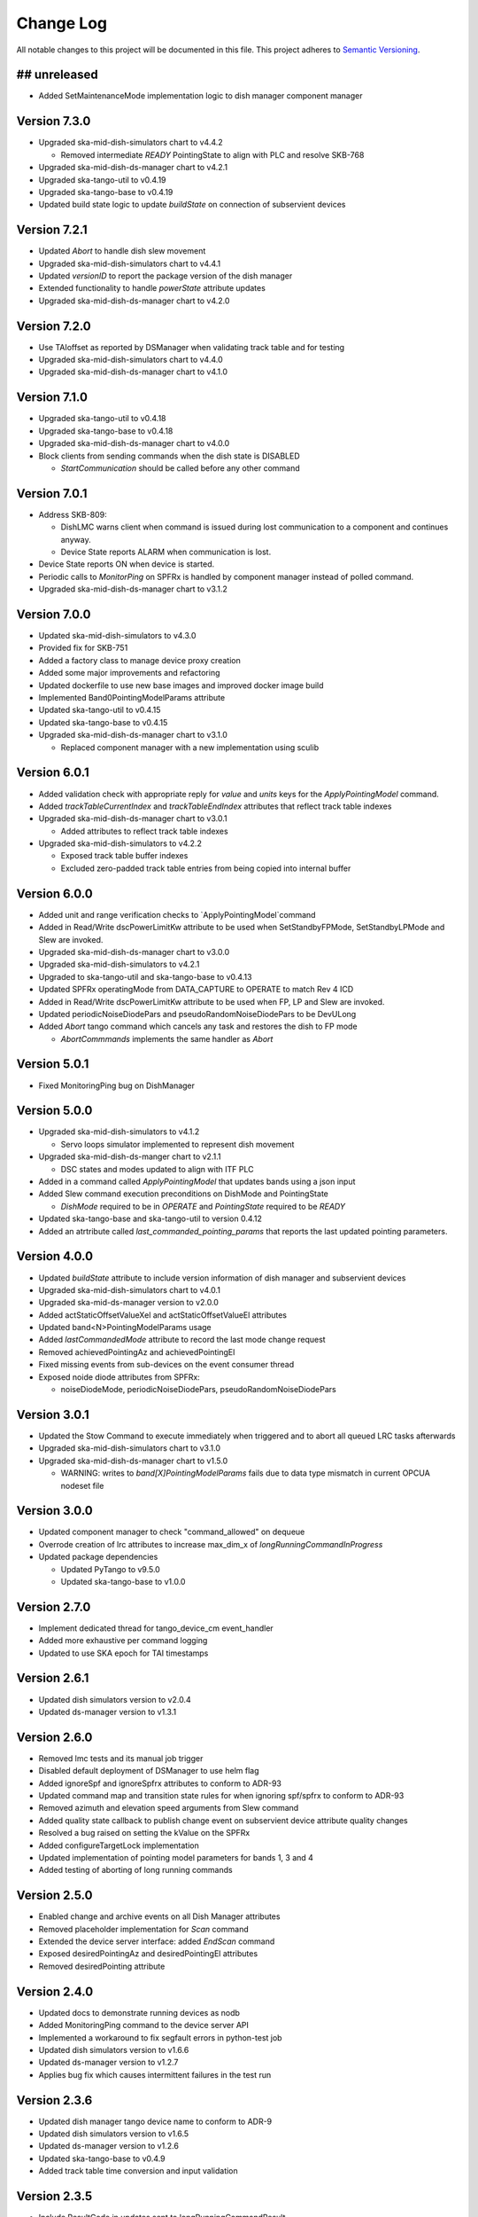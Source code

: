 ###########
Change Log
###########

All notable changes to this project will be documented in this file.
This project adheres to `Semantic Versioning <http://semver.org/>`_.

## unreleased
*************
- Added SetMaintenanceMode implementation logic to dish manager component manager

Version 7.3.0
*************
- Upgraded ska-mid-dish-simulators chart to v4.4.2

  - Removed intermediate `READY` PointingState to align with PLC and resolve SKB-768
  
- Upgraded ska-mid-dish-ds-manager chart to v4.2.1
- Upgraded ska-tango-util to v0.4.19
- Upgraded ska-tango-base to v0.4.19
- Updated build state logic to update `buildState` on connection of subservient devices

Version 7.2.1
*************
- Updated `Abort` to handle dish slew movement
- Upgraded ska-mid-dish-simulators chart to v4.4.1
- Updated `versionID` to report the package version of the dish manager
- Extended functionality to handle `powerState` attribute updates
- Upgraded ska-mid-dish-ds-manager chart to v4.2.0

Version 7.2.0
*************
- Use TAIoffset as reported by DSManager when validating track table and for testing
- Upgraded ska-mid-dish-simulators chart to v4.4.0
- Upgraded ska-mid-dish-ds-manager chart to v4.1.0

Version 7.1.0
*************
- Upgraded ska-tango-util to v0.4.18
- Upgraded ska-tango-base to v0.4.18
- Upgraded ska-mid-dish-ds-manager chart to v4.0.0
- Block clients from sending commands when the dish state is DISABLED

  - `StartCommunication` should be called before any other command

Version 7.0.1
*************
- Address SKB-809:

  - DishLMC warns client when command is issued during lost communication to a component and continues anyway.
  - Device State reports ALARM when communication is lost.

- Device State reports ON when device is started.
- Periodic calls to `MonitorPing` on SPFRx is handled by component manager instead of polled command.
- Upgraded ska-mid-dish-ds-manager chart to v3.1.2

Version 7.0.0
*************
- Updated ska-mid-dish-simulators to v4.3.0
- Provided fix for SKB-751
- Added a factory class to manage device proxy creation
- Added some major improvements and refactoring
- Updated dockerfile to use new base images and improved docker image build
- Implemented Band0PointingModelParams attribute
- Updated ska-tango-util to v0.4.15
- Updated ska-tango-base to v0.4.15
- Upgraded ska-mid-dish-ds-manager chart to v3.1.0

  - Replaced component manager with a new implementation using sculib

Version 6.0.1
*************
- Added validation check with appropriate reply for `value` and `units` keys for the `ApplyPointingModel` command.
- Added `trackTableCurrentIndex` and `trackTableEndIndex` attributes that reflect track table indexes
- Upgraded ska-mid-dish-ds-manager chart to v3.0.1

  - Added attributes to reflect track table indexes

- Upgraded ska-mid-dish-simulators to v4.2.2

  - Exposed track table buffer indexes
  - Excluded zero-padded track table entries from being copied into internal buffer

Version 6.0.0
*************
- Added unit and range verification checks to `ApplyPointingModel`command
- Added in Read/Write dscPowerLimitKw attribute to be used when SetStandbyFPMode, SetStandbyLPMode and Slew are invoked.
- Upgraded ska-mid-dish-ds-manager chart to v3.0.0
- Upgraded ska-mid-dish-simulators to v4.2.1
- Upgraded to ska-tango-util and ska-tango-base to v0.4.13
- Updated SPFRx operatingMode from DATA_CAPTURE to OPERATE to match Rev 4 ICD
- Added in Read/Write dscPowerLimitKw attribute to be used when FP, LP and Slew are invoked.
- Updated periodicNoiseDiodePars and pseudoRandomNoiseDiodePars to be DevULong
- Added `Abort` tango command which cancels any task and restores the dish to FP mode

  - `AbortCommmands` implements the same handler as `Abort`

Version 5.0.1
*************
- Fixed MonitoringPing bug on DishManager


Version 5.0.0
*************
- Upgraded ska-mid-dish-simulators to v4.1.2

  - Servo loops simulator implemented to represent dish movement

- Upgraded ska-mid-dish-ds-manger chart to v2.1.1

  - DSC states and modes updated to align with ITF PLC

- Added in a command called `ApplyPointingModel` that updates bands using a json input
- Added Slew command execution preconditions on DishMode and PointingState

  - `DishMode` required to be in `OPERATE` and `PointingState` required to be `READY`

- Updated ska-tango-base and ska-tango-util to version 0.4.12
- Added an atrtribute called `last_commanded_pointing_params` that reports the last updated pointing parameters. 


Version 4.0.0
*************
- Updated `buildState` attribute to include version information of dish manager and subservient devices
- Upgraded ska-mid-dish-simulators chart to v4.0.1
- Upgraded ska-mid-ds-manager version to v2.0.0
- Added actStaticOffsetValueXel and actStaticOffsetValueEl attributes
- Updated band<N>PointingModelParams usage
- Added `lastCommandedMode` attribute to record the last mode change request
- Removed achievedPointingAz and achievedPointingEl
- Fixed missing events from sub-devices on the event consumer thread
- Exposed noide diode attributes from SPFRx:

  - noiseDiodeMode, periodicNoiseDiodePars, pseudoRandomNoiseDiodePars

Version 3.0.1
*************
- Updated the Stow Command to execute immediately when triggered and to abort all queued LRC tasks afterwards
- Upgraded ska-mid-dish-simulators chart to v3.1.0
- Upgraded ska-mid-dish-ds-manager chart to v1.5.0

  - WARNING: writes to `band[X]PointingModelParams` fails due to data type mismatch in current OPCUA nodeset file

Version 3.0.0
*************
- Updated component manager to check "command_allowed" on dequeue
- Overrode creation of lrc attributes to increase max_dim_x of `longRunningCommandInProgress`
- Updated package dependencies

  - Updated PyTango to v9.5.0
  - Updated ska-tango-base to v1.0.0

Version 2.7.0
*************
- Implement dedicated thread for tango_device_cm event_handler
- Added more exhaustive per command logging
- Updated to use SKA epoch for TAI timestamps

Version 2.6.1
*************
- Updated dish simulators version to v2.0.4
- Updated ds-manager version to v1.3.1

Version 2.6.0
*************
- Removed lmc tests and its manual job trigger
- Disabled default deployment of DSManager to use helm flag
- Added ignoreSpf and ignoreSpfrx attributes to conform to ADR-93
- Updated command map and transition state rules for when ignoring spf/spfrx to conform to ADR-93
- Removed azimuth and elevation speed arguments from Slew command
- Added quality state callback to publish change event on subservient device attribute quality changes
- Resolved a bug raised on setting the kValue on the SPFRx
- Added configureTargetLock implementation
- Updated implementation of pointing model parameters for bands 1, 3 and 4
- Added testing of aborting of long running commands 

Version 2.5.0
*************
- Enabled change and archive events on all Dish Manager attributes
- Removed placeholder implementation for `Scan` command
- Extended the device server interface: added `EndScan` command
- Exposed desiredPointingAz and desiredPointingEl attributes
- Removed desiredPointing attribute

Version 2.4.0
*************
- Updated docs to demonstrate running devices as nodb
- Added MonitoringPing command to the device server API
- Implemented a workaround to fix segfault errors in python-test job
- Updated dish simulators version to v1.6.6 
- Updated ds-manager version to v1.2.7
- Applies bug fix which causes intermittent failures in the test run

Version 2.3.6
*************
- Updated dish manager tango device name to conform to ADR-9
- Updated dish simulators version to v1.6.5 
- Updated ds-manager version to v1.2.6
- Updated ska-tango-base to v0.4.9
- Added track table time conversion and input validation

Version 2.3.5
*************
- Include ResultCode in updates sent to longRunningCommandResult
- Upgraded ska-mid-dish-simulators chart to v1.6.4
- Upgraded ska-mid-dish-ds-manager chart to v1.2.5

Version 2.3.4
*************
- Update ds-manager to version v1.2.4
- Update ska-tango-util to version v0.4.10
- Update ska-tango-base to version v0.4.8
- Update simulators to version v1.6.3

Version 2.3.3
*************
- Fix dish naming when dish IDs 100 or more
- Update simulators to version v1.6.2
- Update ds-manager to version v1.2.3
- Push archive events for attributes

Version 2.3.2
*************
- Use ska-ser-sphinx-theme for documentation
- Expand docs to include user guide with example usage
- Implement placeholder long running command for scan command
- Explicitly convert dish IDs to strings in template

Version 2.3.1
*************
- Fixed a bug where bandinfocus was not used correctly to calculate the bands
- Upgraded ska-mid-dish-ds-manager chart to v1.2.1

Version 2.3.0
*************
- Upgraded ska-mid-dish-simulators chart to v1.6.0
- Upgraded ska-mid-dish-ds-manager chart to v1.2.0
- Upgraded ska tango utils chart to v0.4.7
- Not deploying ska-tango-base(Database DS) by default anymore
- Extended device server interface

  - Implemented `Slew`, `TrackLoadStaticOff`, `SetKValue` commands
  - Implemented `band2PointingModelParams`, `kValue`, `programTracktable` attributes

Version 2.2.9
*************
- Upgrade ska-mid-dish-simulators chart to v1.3.1
- Upgrade ska tango utils chart to v0.4.6

Version 2.2.8
*************
- Fix bug in component manager for dishMode computation

Version 2.2.7
*************
- Revert ska-tango-util upgrade in 2.2.6
- Upgrade ska-mid-dish-simulators chart to v1.2.2

Version 2.2.6
*************
- Upgraded ska-tango-util to v0.4.6
- Upgraded dsconfig docker image to v1.5.11
- Upgraded ska-mid-dish-simulators chart to v1.2.1
- Added .readthedocs.yaml for docs build
- Fleshed out TrackStop command implementation
- Updated helm chart to make the sub device names configurable

Version 2.2.5
*************
- Manual job to run lmc test prior to dish manager release
- Bug fixes

  - Refactored capability state updates in _component_state_changed
  - Updated tango_device_cm to use .lower() on monitored attribute names when updating component states

Version 2.2.4
*************
- Updated helm chart to make the spfrx device name configurable
- Installing ska-tango-base from a release

Version 2.2.3
*************
- Bump the simulators dependency chart up to 1.2.0

Version 2.2.2
*************
- Updated DishManager command fanout to SPFRx to support removal of CaptureData command
- Bug fixes and improvements
- Use ska-mid-dish-simulators v0.2.0 with simulator log forwarding towards TLS

Version 2.1.2
*************
- Updated DishManager configureBand interface: configureBandx(timestamp) > configureBandx(boolean)
- Use ska-mid-dish-simulators v0.1.0 with updates to SPFRx device SetStandbyMode cmd

Version 2.1.1
*************
- Use ska-mid-dish-simulators v0.0.8 with SPFRx interface change
- Update fanout for SPFRx to remove `CaptureData` and references to it

Version 2.1.0
*************
- Conform to ADR-32 Dish ID format e.g. mid_d0001/elt/master -> ska001/elt/master

Version 2.0.1
*************
- Increment python package version to match helm chart version
- Increment simulator chart to 0.0.6
- Added synchronise boolean parameter to SPFRx configureBand function call
- Increment ska-tango-util chart to 0.4.2

Version 2.0.0
*************
- Updated Python to 3.8
- Updated PyTango to 3.6.6
- Added DS, SPF, SPFRx connection state attributes

Version 1.8.1
*************
- Use version 0.0.4 simulators
- Updated DishModeModel to trigger CONFIG when commanded from STOW
- Updated DishManager API docs reference

Version 1.8.0
*************
- Use version 0.0.3 simulators

Version 1.7.0
*************
- Added GetComponentStates command

Version 1.6.0
*************
- Updated to latest ska-mid-dish-simulators chart
- Updated capabilitystates accordingly

Version 1.5.0
*************
- Updated helm to only deploy the DS device when specifically asked for and not by default

Version 1.4.0
*************
- Updated DS device to not be asyncio based

Version 1.3.0
*************
- Removed SPF and SPFRx devices from codebase and helm charts
- Helm chart does not install SPF and SPFRx by default (enable with `--set "ska-mid-dish-simulators.enabled=true"`)

Version 1.2.0
*************
- Synced DishManager's achievedPointing reading with the DSManager's reading (same attribute name)
- Added functionality to indicate that dish is capturing data
- Pinned poetry to version 1.1.13

Version 1.1.0
*************
- Added CapabilityState attributes
- Added configuredBand checks when calling SetOperateMode

Version 1.0.0
*************
- Implementation details for commands fleshed out
- DishMode model updated with rules engine
- Documentation added

Version 0.0.1
*************
- The first release of the DishManager rewrites DishLMC DishMaster in python:

  - Device interface conforms to spec
  - Commands implemented as LRC with no functionality
  - Subservient devices managed by component manager
  - DishMode model to handle commands requests on DishManager
